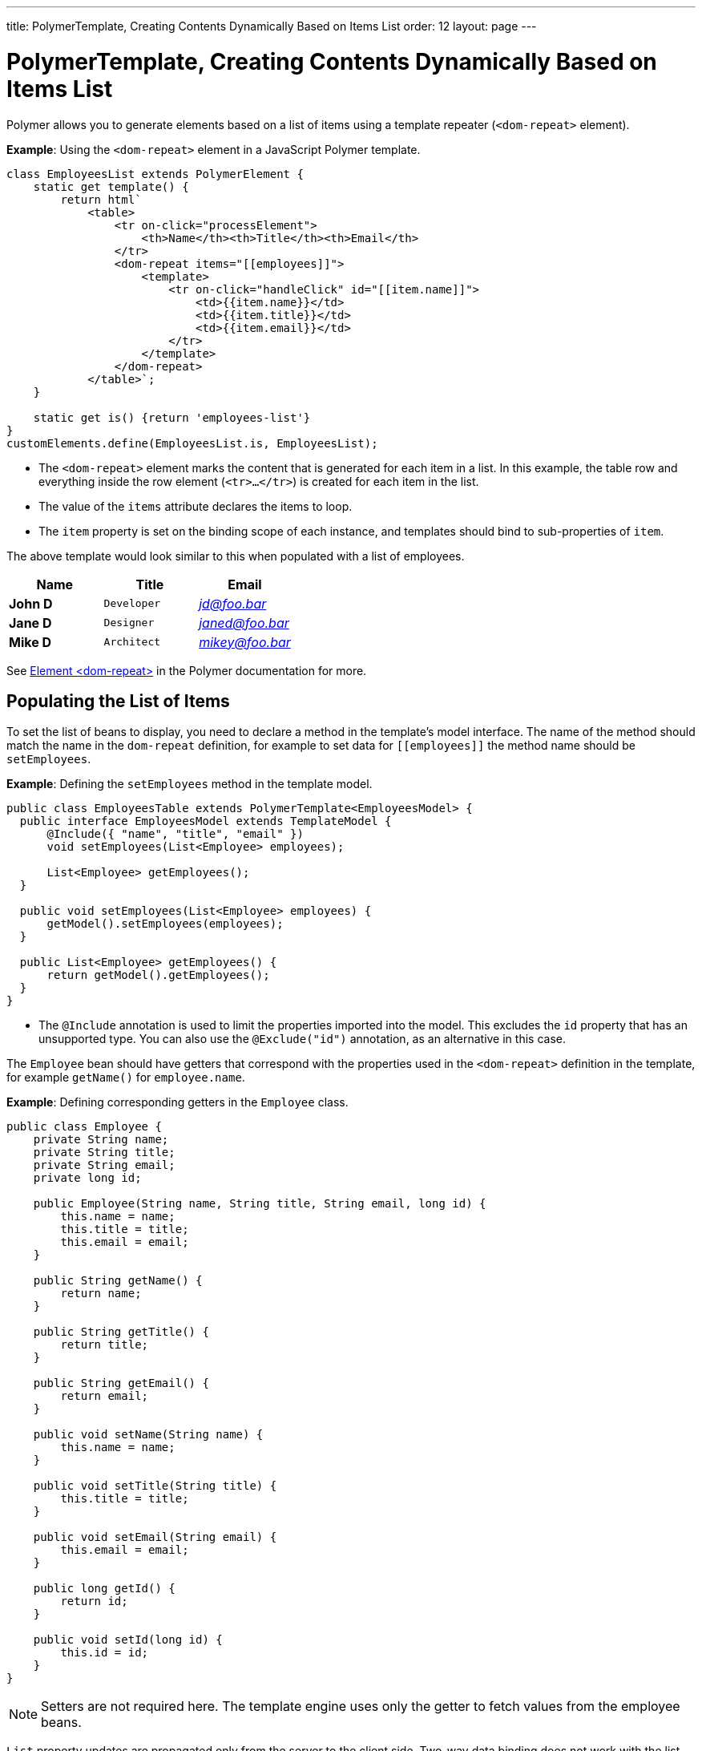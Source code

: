 ---
title: PolymerTemplate, Creating Contents Dynamically Based on Items List
order: 12
layout: page
---

ifdef::env-github[:outfilesuffix: .asciidoc]
= PolymerTemplate, Creating Contents Dynamically Based on Items List

Polymer allows you to generate elements based on a list of items using a template repeater (`<dom-repeat>` element).

*Example*: Using the `<dom-repeat>` element in a JavaScript Polymer template. 

[source,js]
----
class EmployeesList extends PolymerElement {
    static get template() {
        return html`
            <table>
                <tr on-click="processElement">
                    <th>Name</th><th>Title</th><th>Email</th>
                </tr>
                <dom-repeat items="[[employees]]">
                    <template>
                        <tr on-click="handleClick" id="[[item.name]]">
                            <td>{{item.name}}</td>
                            <td>{{item.title}}</td>
                            <td>{{item.email}}</td>
                        </tr>
                    </template>
                </dom-repeat>
            </table>`;
    }

    static get is() {return 'employees-list'}
}
customElements.define(EmployeesList.is, EmployeesList);
----
* The `<dom-repeat>` element marks the content that is generated for each item in a list. In this example, the table row and everything inside the row element (`<tr>...</tr>`) is created for each item in the list.
* The value of the `items` attribute declares the items to loop. 
* The `item` property is set on the binding scope of each instance, and templates should bind to sub-properties of `item`.

The above template would look similar to this when populated with a list of employees.

[cols=">s,^m,e",options="header"]
|==========================
|Name   |Title     |Email
|John D |Developer | jd@foo.bar
|Jane D |Designer  | janed@foo.bar
|Mike D |Architect | mikey@foo.bar
|==========================


See https://polymer-library.polymer-project.org/3.0/api/elements/dom-repeat[Element <dom-repeat>] in the Polymer documentation for more.


== Populating the List of Items

To set the list of beans to display, you need to declare a method in the template's model interface. The name of the method should match the name in the `dom-repeat` definition, for example to set data for `\[[employees]]` the method name should be `setEmployees`.

*Example*: Defining the `setEmployees` method in the template model.  

[source,java]
----
public class EmployeesTable extends PolymerTemplate<EmployeesModel> {
  public interface EmployeesModel extends TemplateModel {
      @Include({ "name", "title", "email" })
      void setEmployees(List<Employee> employees);

      List<Employee> getEmployees();
  }

  public void setEmployees(List<Employee> employees) {
      getModel().setEmployees(employees);
  }

  public List<Employee> getEmployees() {
      return getModel().getEmployees();
  }
}
----
* The `@Include` annotation is used to limit the properties imported into the model. This excludes the `id` property that has an unsupported type. You can also use the  `@Exclude("id")` annotation, as an alternative in this case.

The `Employee` bean should have getters that correspond with the properties used in the `<dom-repeat>` definition in the template, for example `getName()` for `employee.name`.

*Example*: Defining corresponding getters in the `Employee` class. 
[source,java]
----
public class Employee {
    private String name;
    private String title;
    private String email;
    private long id;

    public Employee(String name, String title, String email, long id) {
        this.name = name;
        this.title = title;
        this.email = email;
    }

    public String getName() {
        return name;
    }

    public String getTitle() {
        return title;
    }

    public String getEmail() {
        return email;
    }

    public void setName(String name) {
        this.name = name;
    }

    public void setTitle(String title) {
        this.title = title;
    }

    public void setEmail(String email) {
        this.email = email;
    }

    public long getId() {
        return id;
    }

    public void setId(long id) {
        this.id = id;
    }
}
----

[NOTE]
Setters are not required here. The template engine uses only the getter to fetch values from the employee beans.

`List` property updates are propagated only from the server to the client side. Two-way data binding does not work with the list property. This means that client side changes to the list property are not sent to the server. 

*Example*: Defining the `addItem` method in a JavaScript Polymer template.

[source,javascript]
----
class MyTemplate extends PolymerElement {
    static get properties() {
        return {
            messages: {
                type: Array,
                value: [],
                notify: true
            }
        };
    }
    addItem() {
        this.push('messages', 'foo');
    }
}
----
* An update to the `messages` property will NOT be sent to the server when the `addItem` method is called.

== Updating the Items

Beans added to the model using the `setEmployees()` method are used to populate the model only. This means that any update to a bean does not update the model.

To update the model items, you need to use the `getEmployees()` method that returns bean proxies that are connected to the model. Changes made to the proxy instance are reflected to the model.

*Example*: Updating the title for all items.

[source,java]
----
public void updateTitle() {
    getEmployees().forEach(employee -> employee.setTitle("Mr."));
}
----

[NOTE]
You can also use the `setEmployees()` method with a new list of updated beans to repopulate the model. This is not convenient if you want to update only a single item or a single property.


== Accessing Item Indices

The JavaScript Polymer template (top of the page) includes the client-side `on-click="processElement"` event handler. 

You can use the `@RepeatIndex` annotation in the `@EventHandler` annotation to define a shorthand for accessing the current item index.

*Example*: Using the `@RepeatIndex` annotation in the `@EventHandler` annotation.

[source,java]
----
@EventHandler
public void processElement(@RepeatIndex int itemIndex) {
    System.out.println(getEmployees().get(itemIndex).getName());
}
----
* There is a limitation: the parameter type must be either `int` or `Integer`.

See <<tutorial-template-event-handlers#,Handling User Events in a Template>> for more about event handlers in Polymer templates. 
